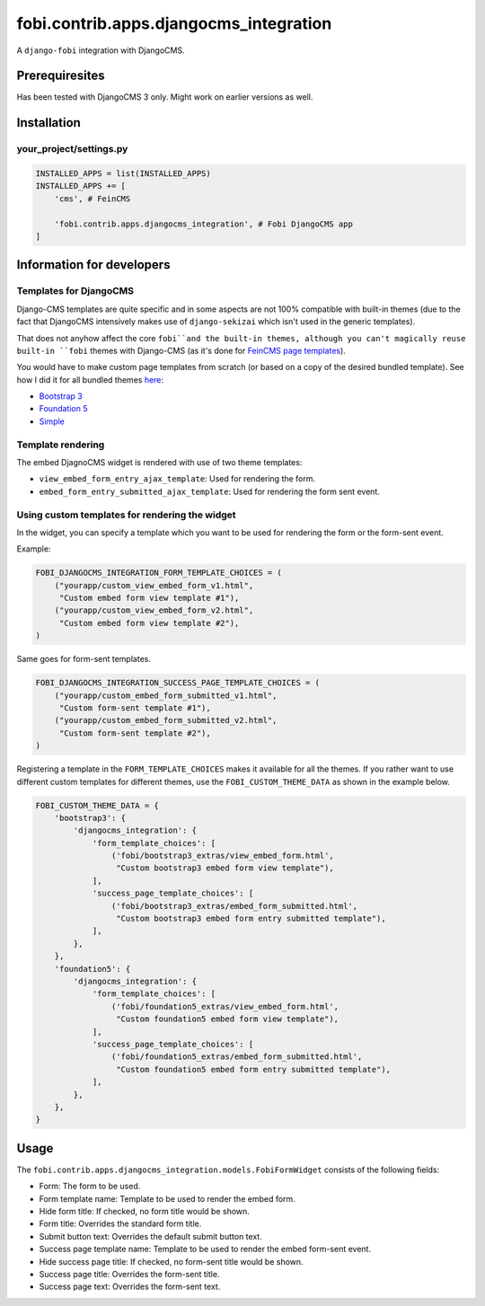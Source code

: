 ===============================================
fobi.contrib.apps.djangocms_integration
===============================================
A ``django-fobi`` integration with DjangoCMS.

Prerequiresites
===============================================
Has been tested with DjangoCMS 3 only. Might work on earlier versions as well.

Installation
===============================================
your_project/settings.py
-----------------------------------------------
.. code-block:: python

    INSTALLED_APPS = list(INSTALLED_APPS)
    INSTALLED_APPS += [
        'cms', # FeinCMS

        'fobi.contrib.apps.djangocms_integration', # Fobi DjangoCMS app
    ]

Information for developers
===============================================
Templates for DjangoCMS
-----------------------------------------------
Django-CMS templates are quite specific and in some aspects are not 100%
compatible with built-in themes (due to the fact that DjangoCMS intensively 
makes use of ``django-sekizai`` which isn't used in the generic templates).

That does not anyhow affect the core ``fobi``and the built-in themes,
although you can't magically reuse built-in ``fobi`` themes with Django-CMS
(as it's done for `FeinCMS page templates <https://github.com/barseghyanartur/django-fobi/blob/stable/examples/simple/templates/page/base.html>`_).

You would have to make custom page templates from scratch (or based on a
copy of the desired bundled template). See how I did it for all bundled themes
`here <https://github.com/barseghyanartur/django-fobi/tree/stable/examples/simple/templates/cms_page>`_:

- `Bootstrap 3 <https://github.com/barseghyanartur/django-fobi/tree/stable/examples/simple/templates/cms_page/bootstrap3>`_
- `Foundation 5 <https://github.com/barseghyanartur/django-fobi/tree/stable/examples/simple/templates/cms_page/foundation5>`_
- `Simple <https://github.com/barseghyanartur/django-fobi/tree/stable/examples/simple/templates/cms_page/simple>`_

Template rendering
-----------------------------------------------
The embed DjagnoCMS widget is rendered with use of two theme templates:

- ``view_embed_form_entry_ajax_template``: Used for rendering the form.
- ``embed_form_entry_submitted_ajax_template``: Used for rendering the form
  sent event.

Using custom templates for rendering the widget
-----------------------------------------------
In the widget, you can specify a template which you want to be used for
rendering the form or the form-sent event.

Example:

.. code-block:: python

    FOBI_DJANGOCMS_INTEGRATION_FORM_TEMPLATE_CHOICES = (
        ("yourapp/custom_view_embed_form_v1.html",
         "Custom embed form view template #1"),
        ("yourapp/custom_view_embed_form_v2.html",
         "Custom embed form view template #2"),
    )

Same goes for form-sent templates.

.. code-block:: python

    FOBI_DJANGOCMS_INTEGRATION_SUCCESS_PAGE_TEMPLATE_CHOICES = (
        ("yourapp/custom_embed_form_submitted_v1.html",
         "Custom form-sent template #1"),
        ("yourapp/custom_embed_form_submitted_v2.html",
         "Custom form-sent template #2"),
    )

Registering a template in the ``FORM_TEMPLATE_CHOICES`` makes it available
for all the themes. If you rather want to use different custom templates
for different themes, use the ``FOBI_CUSTOM_THEME_DATA`` as shown in the
example below.

.. code-block:: python

    FOBI_CUSTOM_THEME_DATA = {
        'bootstrap3': {
            'djangocms_integration': {
                'form_template_choices': [
                    ('fobi/bootstrap3_extras/view_embed_form.html',
                     "Custom bootstrap3 embed form view template"),
                ],
                'success_page_template_choices': [
                    ('fobi/bootstrap3_extras/embed_form_submitted.html',
                     "Custom bootstrap3 embed form entry submitted template"),
                ],
            },
        },
        'foundation5': {
            'djangocms_integration': {
                'form_template_choices': [
                    ('fobi/foundation5_extras/view_embed_form.html',
                     "Custom foundation5 embed form view template"),
                ],
                'success_page_template_choices': [
                    ('fobi/foundation5_extras/embed_form_submitted.html',
                     "Custom foundation5 embed form entry submitted template"),
                ],
            },
        },
    }

Usage
===============================================
The ``fobi.contrib.apps.djangocms_integration.models.FobiFormWidget`` consists
of the following fields:

- Form: The form to be used.
- Form template name: Template to be used to render the embed form.
- Hide form title: If checked, no form title would be shown.
- Form title: Overrides the standard form title.
- Submit button text: Overrides the default submit button text.
- Success page template name: Template to be used to render the embed form-sent
  event.
- Hide success page title: If checked, no form-sent title would be shown.
- Success page title: Overrides the form-sent title.
- Success page text: Overrides the form-sent text.
